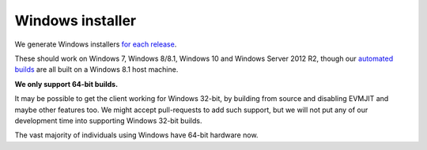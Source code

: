 
Windows installer
--------------------------------------------------------------------------------

We generate Windows installers
`for each release <https://github.com/ethereum/webthree-umbrella/releases>`_.

These should work on Windows 7, Windows 8/8.1, Windows 10 and Windows Server
2012 R2, though our `automated builds <http://ethbuilds.com>`_ are all built
on a Windows 8.1 host machine.

**We only support 64-bit builds.**

It may be possible to get the client working for Windows 32-bit, by building
from source and disabling EVMJIT and maybe other features too.  We might accept
pull-requests to add such support, but we will not put any of our development
time into supporting Windows 32-bit builds.

The vast majority of individuals using Windows have 64-bit hardware now.
